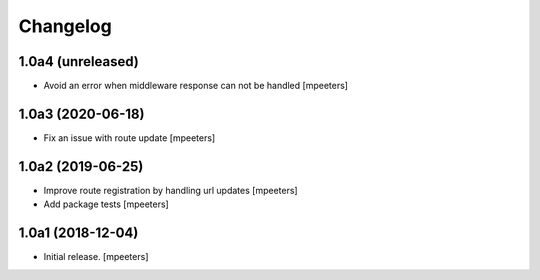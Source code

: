 Changelog
=========


1.0a4 (unreleased)
------------------

- Avoid an error when middleware response can not be handled
  [mpeeters]


1.0a3 (2020-06-18)
------------------

- Fix an issue with route update
  [mpeeters]


1.0a2 (2019-06-25)
------------------

- Improve route registration by handling url updates
  [mpeeters]

- Add package tests
  [mpeeters]


1.0a1 (2018-12-04)
------------------

- Initial release.
  [mpeeters]
